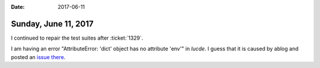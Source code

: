 :date: 2017-06-11

=====================
Sunday, June 11, 2017
=====================

I continued to repair the test suites after :ticket:`1329`.

I am having an error "AttributeError: 'dict' object has no attribute
'env'" in `lucde`. I guess that it is caused by ablog and posted an
`issue there <https://github.com/abakan/ablog/issues/88>`__.
